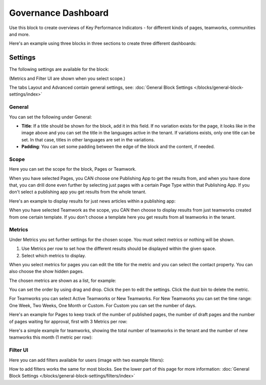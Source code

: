 Governance Dashboard
======================

Use this block to create overviews of Key Performance Indicators - for different kinds of pages, teamworks, communities and more. 

Here's an example using three blocks in three sections to create three different dashboards:

.. image:: dashboard-example.png

Settings
*********
The following settings are available for the block:

.. image:: dashboard-settings.png

(Metrics and Filter UI are shown when you select scope.)

The tabs Layout and Advanced contain general settings, see: :doc:`General Block Settings </blocks/general-block-settings/index>`

General
--------
You can set the following under General:

.. image:: dashboard-settings-general.png

+ **Title**: If a title should be shown for the block, add it in this field. If no variation exists for the page, it looks like in the image above and you can set the title in the languages active in the tenant. If variations exists, only one title can be set. In that case, titles in other languages are set in the variations.
+ **Padding**: You can set some padding between the edge of the block and the content, if needed.

Scope
-------
Here you can set the scope for the block, Pages or Teamwork.

.. image:: dashboard-settings-scope-new.png

When you have selected Pages, you CAN choose one Publishing App to get the results from, and when you have done that, you can drill done even further by selecting just pages with a certain Page Type within that Publishing App. If you don't select a publishing app you get results from the whole tenant.

Here's an example to display results for just news articles within a publishing app:

.. image:: dashboard-settings-scope-pages-example.png

When you have selected Teamwork as the scope, you CAN then choose to display results from just teamworks created from one certain template. If you don't choose a template here you get results from all teamworks in the tenant.

.. image:: dashboard-settings-scope-teamwork.png

Metrics
---------
Under Metrics you set further settings for the chosen scope. You must select metrics or nothing will be shown.

.. image:: dashboard-settings-metrics-new.png

1. Use Metrics per row to set how the different results should be displayed within the given space.
2. Select which metrics to display.

When you select metrics for pages you can edit the title for the metric and you can select the contact property. You can also choose the show hidden pages.

.. image:: dashboard-settings-metrics-new-pages.png

The chosen metrics are shown as a list, for example:

.. image:: dashboard-settings-metrics-new-pages2.png

You can set the order by using drag and drop. Click the pen to edit the settings. Click the dust bin to delete the metric.

For Teamworks you can select Active Teamworks or New Teamworks. For New Teamworks you can set the time range: One Week, Two Weeks, One Month or Custom. For Custom you can set the number of days.

.. image:: dashboard-settings-metrics-new-teamwork.png

Here's an example for Pages to keep track of the number of published pages, the number of draft pages and the number of pages waiting for approval, first with 3 Metrics per row:

.. image:: dashboard-settings-metrics-row3.png

 and with 1 Metric per row:

.. image:: dashboard-settings-metrics-row1.png

Here's a simple example for teamworks, showing the total number of teamworks in the tenant and the number of new teamworks this month (1 metric per row):

.. image:: dashboard-settings-metrics-teamwork-example.png

Filter UI
------------
Here you can add filters available for users (image with two example filters):

.. image:: dashboard-settings-filter.png

How to add filters works the same for most blocks. See the lower part of this page for more information: :doc:`General Block Settings </blocks/general-block-settings/filters/index>`




